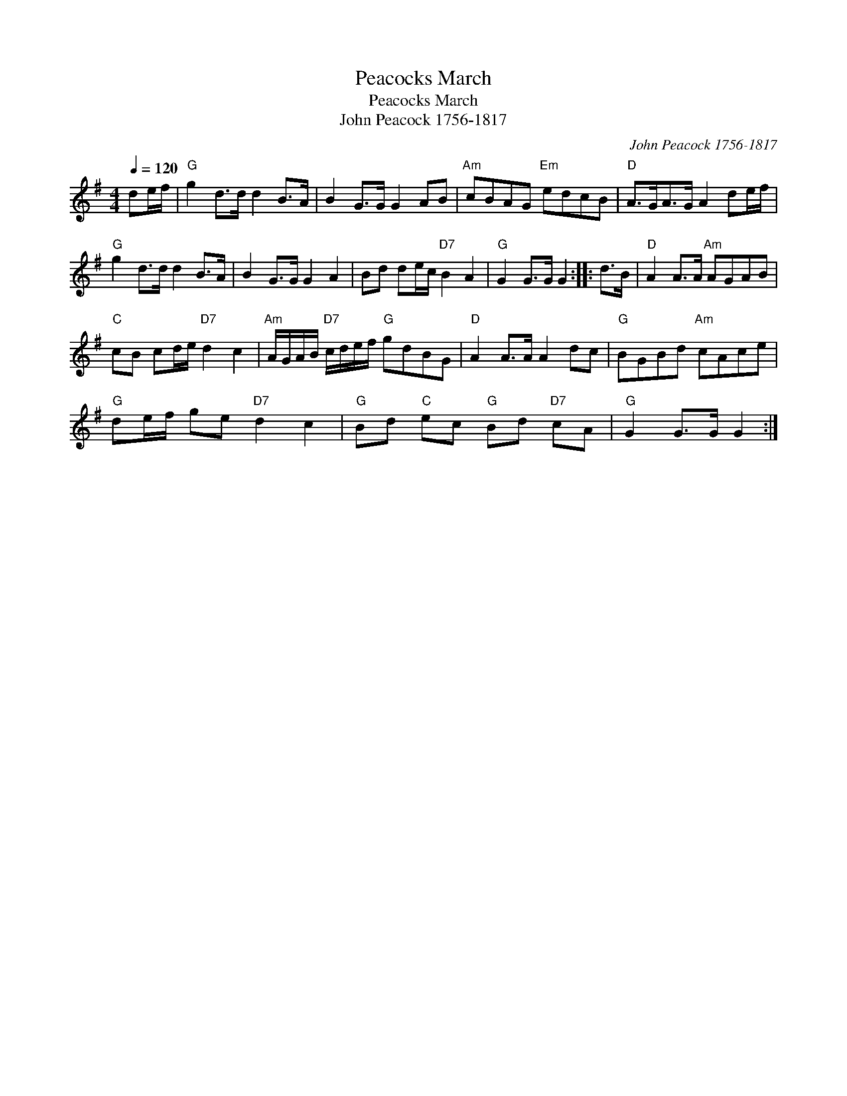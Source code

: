X:1
T:Peacocks March
T:Peacocks March
T:John Peacock 1756-1817
C:John Peacock 1756-1817
L:1/8
Q:1/4=120
M:4/4
K:G
V:1 treble 
V:1
 de/f/ |"G" g2 d>d d2 B>A | B2 G>G G2 AB |"Am" cBAG"Em" edcB |"D" A>GA>G A2 de/f/ | %5
"G" g2 d>d d2 B>A | B2 G>G G2 A2 | Bd de/c/"D7" B2 A2 |"G" G2 G>G G2 :: d>B |"D" A2 A>A"Am" AGAB | %11
"C" cB cd/e/"D7" d2 c2 |"Am" A/G/A/B/"D7" c/d/e/f/"G" gdBG |"D" A2 A>A A2 dc |"G" BGBd"Am" cAce | %15
"G" de/f/ ge"D7" d2 c2 |"G" Bd"C" ec"G" Bd"D7" cA |"G" G2 G>G G2 :| %18

